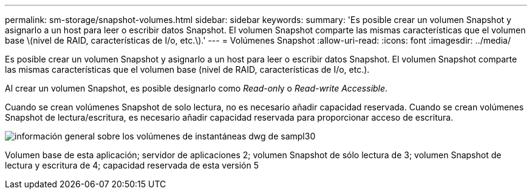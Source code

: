 ---
permalink: sm-storage/snapshot-volumes.html 
sidebar: sidebar 
keywords:  
summary: 'Es posible crear un volumen Snapshot y asignarlo a un host para leer o escribir datos Snapshot. El volumen Snapshot comparte las mismas características que el volumen base \(nivel de RAID, características de I/o, etc.\).' 
---
= Volúmenes Snapshot
:allow-uri-read: 
:icons: font
:imagesdir: ../media/


[role="lead"]
Es posible crear un volumen Snapshot y asignarlo a un host para leer o escribir datos Snapshot. El volumen Snapshot comparte las mismas características que el volumen base (nivel de RAID, características de I/o, etc.).

Al crear un volumen Snapshot, es posible designarlo como __Read-onl__y o _Read-write Accessible_.

Cuando se crean volúmenes Snapshot de solo lectura, no es necesario añadir capacidad reservada. Cuando se crean volúmenes Snapshot de lectura/escritura, es necesario añadir capacidad reservada para proporcionar acceso de escritura.

image::../media/sam1130-dwg-snapshots-volumes-overview.gif[información general sobre los volúmenes de instantáneas dwg de sampl30]

Volumen base de esta aplicación; servidor de aplicaciones 2; volumen Snapshot de sólo lectura de 3; volumen Snapshot de lectura y escritura de 4; capacidad reservada de esta versión 5
